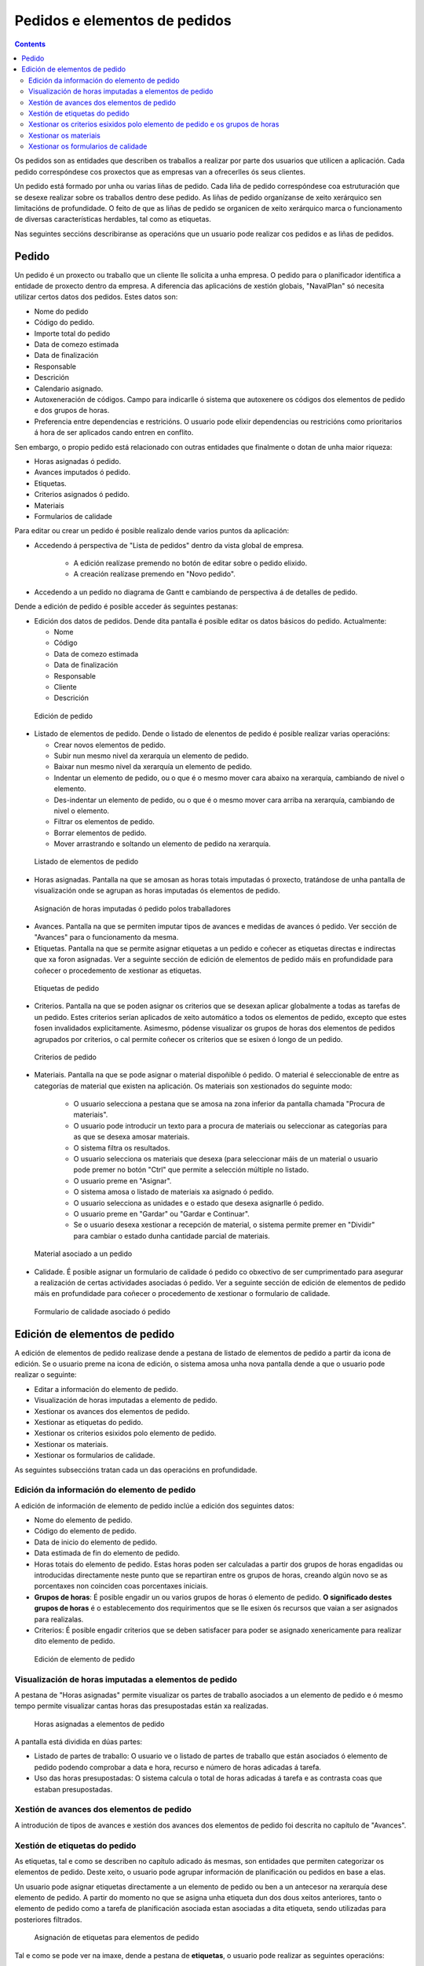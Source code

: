 Pedidos e elementos de pedidos
##############################

.. contents::

Os pedidos son as entidades que describen os traballos a realizar por parte dos usuarios que utilicen a aplicación.
Cada pedido correspóndese cos proxectos que as empresas van a ofrecerlles ós seus clientes.

Un pedido está formado por unha ou varias liñas de pedido. Cada liña de pedido correspóndese coa estruturación que se desexe realizar sobre os traballos dentro dese pedido. As liñas de pedido organízanse de xeito xerárquico sen limitacións de profundidade. O feito de que as liñas de pedido se organicen de xeito xerárquico marca o funcionamento de diversas características herdables, tal como as etiquetas.

Nas seguintes seccións describiranse as operacións que un usuario pode realizar cos pedidos e as liñas de pedidos.

Pedido
======

Un pedido é un proxecto ou traballo que un cliente lle solicita a unha empresa. O pedido para o planificador identifica a entidade de proxecto dentro da empresa. A diferencia das aplicacións de xestión globais, "NavalPlan" só necesita utilizar certos datos dos pedidos. Estes datos son:

* Nome do pedido
* Código do pedido.
* Importe total do pedido
* Data de comezo estimada
* Data de finalización
* Responsable
* Descrición
* Calendario asignado.
* Autoxeneración de códigos. Campo para indicarlle ó sistema que autoxenere os códigos dos elementos de pedido e dos grupos de horas.
* Preferencia entre dependencias e restricións. O usuario pode elixir dependencias ou restricións como prioritarios á hora de ser aplicados cando entren en conflito.

Sen embargo, o propio pedido está relacionado con outras entidades que finalmente o dotan de unha maior riqueza:

* Horas asignadas ó pedido.
* Avances imputados ó pedido.
* Etiquetas.
* Criterios asignados ó pedido.
* Materiais
* Formularios de calidade

Para editar ou crear un pedido é posible realizalo dende varios puntos da aplicación:

* Accedendo á perspectiva de "Lista de pedidos" dentro da vista global de empresa.

   * A edición realízase premendo no botón de editar sobre o pedido elixido.
   * A creación realízase premendo en "Novo pedido".

* Accedendo a un pedido no diagrama de Gantt e cambiando de perspectiva á de detalles de pedido.


Dende a edición de pedido é posible acceder ás seguintes pestanas:

* Edición dos datos de pedidos. Dende dita pantalla é posible editar os datos básicos do pedido. Actualmente:

  * Nome
  * Código
  * Data de comezo estimada
  * Data de finalización
  * Responsable
  * Cliente
  * Descrición

.. figure:: images/order-edition.png
   :scale: 50

   Edición de pedido

* Listado de elementos de pedido. Dende o listado de elenentos de pedido é posible realizar varias operacións:

  * Crear novos elementos de pedido.
  * Subir nun mesmo nivel da xerarquía un elemento de pedido.
  * Baixar nun mesmo nivel da xerarquía un elemento de pedido.
  * Indentar un elemento de pedido, ou o que é o mesmo mover cara abaixo na xerarquía, cambiando de nivel o elemento.
  * Des-indentar un elemento de pedido, ou o que é o mesmo mover cara arriba na xerarquía, cambiando de nivel o elemento.
  * Filtrar os elementos de pedido.
  * Borrar elementos de pedido.
  * Mover arrastrando e soltando un elemento de pedido na xerarquía.

.. figure:: images/order-elements-list.png
   :scale: 40

   Listado de elementos de pedido

* Horas asignadas. Pantalla na que se amosan as horas totais imputadas ó proxecto, tratándose de unha pantalla de visualización onde se agrupan as horas imputadas ós elementos de pedido.

.. figure:: images/order-assigned-hours.png
   :scale: 50

   Asignación de horas imputadas ó pedido polos traballadores

* Avances. Pantalla na que se permiten imputar tipos de avances e medidas de avances ó pedido. Ver sección de "Avances" para o funcionamento da mesma.

* Etiquetas. Pantalla na que se permite asignar etiquetas a un pedido e coñecer as etiquetas directas e indirectas que xa foron asignadas. Ver a seguinte sección de edición de elementos de pedido máis en profundidade para coñecer o procedemento de xestionar as etiquetas.

.. figure:: images/order-labels.png
   :scale: 35

   Etiquetas de pedido

* Criterios. Pantalla na que se poden asignar os criterios que se desexan aplicar globalmente a todas as tarefas de un pedido. Estes criterios serían aplicados de xeito automático a todos os elementos de pedido, excepto que estes fosen invalidados explicitamente. Asimesmo, pódense visualizar os grupos de horas dos elementos de pedidos agrupados por criterios, o cal permite coñecer os criterios que se esixen ó longo de un pedido.

.. figure:: images/order-criterions.png
   :scale: 50

   Criterios de pedido

* Materiais. Pantalla na que se pode asignar o material dispoñible ó pedido. O material é seleccionable de entre as categorías de material que existen na aplicación. Os materiais son xestionados do seguinte modo:

   * O usuario selecciona a pestana que se amosa na zona inferior da pantalla chamada "Procura de materiais".
   * O usuario pode introducir un texto para a procura de materiais ou seleccionar as categorías para as que se desexa amosar materiais.
   * O sistema filtra os resultados.
   * O usuario selecciona os materiais que desexa (para seleccionar máis de un material o usuario pode premer no botón "Ctrl" que permite a selección múltiple no listado.
   * O usuario preme en "Asignar".
   * O sistema amosa o listado de materiais xa asignado ó pedido.
   * O usuario selecciona as unidades e o estado que desexa asignarlle ó pedido.
   * O usuario preme en "Gardar" ou "Gardar e Continuar".
   * Se o usuario desexa xestionar a recepción de material, o sistema permite premer en "Dividir" para cambiar o estado dunha cantidade parcial de materiais.

.. figure:: images/order-material.png
   :scale: 50

   Material asociado a un pedido

* Calidade. É posible asignar un formulario de calidade ó pedido co obxectivo de ser cumprimentado para asegurar a realización de certas actividades asociadas ó pedido. Ver a seguinte sección de edición de elementos de pedido máis en profundidade para coñecer o procedemento de xestionar o formulario de calidade.

.. figure:: images/order-quality.png
   :scale: 50

   Formulario de calidade asociado ó pedido

Edición de elementos de pedido
===============================

A edición de elementos de pedido realizase dende a pestana de listado de elementos de pedido a partir da icona de edición. Se o usuario preme na icona de edición, o sistema amosa unha nova pantalla dende a que o usuario pode realizar o seguinte:

* Editar a información do elemento de pedido.
* Visualización de horas imputadas a elemento de pedido.
* Xestionar os avances dos elementos de pedido.
* Xestionar as etiquetas do pedido.
* Xestionar os criterios esixidos polo elemento de pedido.
* Xestionar os materiais.
* Xestionar os formularios de calidade.

As seguintes subseccións tratan cada un das operacións en profundidade.

Edición da información do elemento de pedido
--------------------------------------------

A edición de información de elemento de pedido inclúe a edición dos seguintes datos:

* Nome do elemento de pedido.
* Código do elemento de pedido.
* Data de inicio do elemento de pedido.
* Data estimada de fin do elemento de pedido.
* Horas totais do elemento de pedido. Estas horas poden ser calculadas a partir dos grupos de horas engadidas ou introducidas directamente neste punto que se repartiran entre os grupos de horas, creando algún novo se as porcentaxes non coinciden coas porcentaxes iniciais.
* **Grupos de horas**: É posible engadir un ou varios grupos de horas ó elemento de pedido. **O significado destes grupos de horas** é o establecemento dos requirimentos que se lle esixen ós recursos que vaian a ser asignados para realizalas.
* Criterios: É posible engadir criterios que se deben satisfacer para poder se asignado xenericamente para realizar dito elemento de pedido.

.. figure:: images/order-element-edition.png
   :scale: 50

   Edición de elemento de pedido

Visualización de horas imputadas a elementos de pedido
------------------------------------------------------

A pestana de "Horas asignadas" permite visualizar os partes de traballo asociados a un elemento de pedido e ó mesmo tempo permite visualizar cantas horas das presupostadas están xa realizadas.

.. figure:: images/order-element-hours.png
   :scale: 50

   Horas asignadas a elementos de pedido

A pantalla está dividida en dúas partes:

* Listado de partes de traballo: O usuario ve o listado de partes de traballo que están asociados ó elemento de pedido podendo comprobar a data e hora, recurso e número de horas adicadas á tarefa.
* Uso das horas presupostadas: O sistema calcula o total de horas adicadas á tarefa e as contrasta coas que estaban presupostadas.

Xestión de avances dos elementos de pedido
------------------------------------------

A introdución de tipos de avances e xestión dos avances dos elementos de pedido foi descrita no capítulo de "Avances".

Xestión de etiquetas do pedido
------------------------------

As etiquetas, tal e como se describen no capítulo adicado ás mesmas, son entidades que permiten categorizar os elementos de pedido. Deste xeito, o usuario pode agrupar información de planificación ou pedidos en base a elas.

Un usuario pode asignar etiquetas directamente a un elemento de pedido ou ben a un antecesor na xerarquía dese elemento de pedido. A partir do momento no que se asigna unha etiqueta dun dos dous xeitos anteriores, tanto o elemento de pedido como a tarefa de planificación asociada estan asociadas a dita etiqueta, sendo utilizadas para posteriores filtrados.

.. figure:: images/order-element-tags.png
   :scale: 50

   Asignación de etiquetas para elementos de pedido

Tal e como se pode ver na imaxe, dende a pestana de **etiquetas**, o usuario pode realizar as seguintes operacións:

* Visualización das etiquetas que un elemento do pedido ten asociadas por herdanza dun elemento de pedido superior na xerarquía á que lle foi asignada directamente. A tarefa de planificación asociada a cada elemento de pedido ten as mesmas etiquetas asociadas.
* Visualización das etiquetas que un elemento do pedido ten asociadas directamente a través do seguinte formulario de asignación de etiquetas inferior.
* Asignar etiquetas existentes: Un usuario pode asignar etiquetas a partir da procura dunha entre as existentes no formulario inferior ó listado de etiquetas directas. Para buscar unha etiqueta chega con premer na icona coa lupa ou escribir o inicio da etiqueta na entrada de texto para que o sistema amose as opcións dispoñibles.
* Crear e asignar etiquetas novas: Un usuario pode crear novas etiquetas asociadas a un tipo de etiquetas existente dende dito formulario. Para realizar a operación é necesario que seleccione un tipo de etiqueta á que se asocia e se introduza o valor da etiqueta para o tipo seleccionado. Premendo en "Crear e asignar" o sistema xa a crea automáticamente e a asigna ó elemento de pedido.


Xestionar os criterios esixidos polo elemento de pedido e os grupos de horas
----------------------------------------------------------------------------

Tanto un pedido como un elemento de pedido poden ter asignados os criterios que se esixen para ser realizados. Os criterios poden afectar de xeito directo ou de xeito indirecto:

* Criterios directos: Son os que se asignan directamente ó elemento de pedido. Son os criterios que se van a esixir ós grupos de horas que forman parte do elemento de pedido.
* Criterios indirectos: Son os criterios que se asignan en elementos de pedido superiores na xerarquía e son herdados polo elemento en edición.

A maiores do criterio esixido, é posible definir un ou varios grupos de horas que forman parte do elemento de pedido. Dependendo de se o elemento de pedido contén outros elementos de pedido como fillos ou é un nodo folla. No primeiro dos casos os datos de horas e grupos de horas son solo visualizables e no caso de nodos folla son editables. O funcionamento neste segundo caso é o seguinte:

* Por defecto, o sistema crea un grupo de horas asociado ó elemento de pedido. Os datos modificables para un grupo de horas son:

   * Código do grupo de horas, se non é autoxenerado.
   * Tipo de criterio. O usuario pode elixir se desexa asignar un criterio de tipo máquina ou traballador.
   * Número de horas do grupo de horas.
   * Lista de criterios que se aplican ó grupo de horas. Para engadir novos criterios o usuario debe premer en "Engadir criterio" e seleccionar un no buscador que aparece tras premer no botón.

* O usuario pode engadir novos grupos de horas con características diferentes que os grupos de horas anteriores. Exemplo disto sería que un elemento de pedido debe ser feito por un soldador (30h) e por un pintor (40h).

.. figure:: images/order-element-criterion.png
   :scale: 50

   Asignación de criterios a elementos de pedidos

Xestionar os materiais
----------------------

Os materiais son xestionados nos proxectos como un listado asociado a cada liña de pedido ou a un pedido globalmente. O listado de materiais está formado polos seguintes campos:

* Código
* Data
* Unidades: Unidades necesarias.
* Tipo de unidade: Tipo de unidade no que se mide o material.
* Prezo da unidade: Prezo unitario.
* Prezo total: Prezo resultante de multiplicar o prezo unitario polas unidades.
* Categoría: Categoría de material á que pertence.
* Estado: Recibido, Solicitado, Pendente, Procesando, Cancelado.

O modo de traballar cos materiais é o seguinte:

* O usuario selecciona a pestana de "Materiais" dun elemento de pedido.
* O sistema amosa dúas subpestanas: "Materiais" e "Procura de materiais".
* Se o elemento de pedido non tiña materiais asignados, a primeira pestana amosa un listado baleiro.
* O usuario preme en "Procura de materiais" na zona inferior esquerda da ventana.
* O sistema amosa o listado de categorías dispoñibles e os materiais asociados.

.. figure:: images/order-element-material-search.png
   :scale: 50

   Procura de material

* O usuario selecciona categorías nas que buscar para afinar a procura de materiais.
* O sistema amosa os materiais pertencentes ás categorías seleccionadas.
* O usuario selecciona no listado de materiais aqueles que desexa asignar ó elemento de pedido.
* O usuario preme en "Asignar".
* O sistema amosa o listado seleccionado de materiais na pestana de "Materiais" con novos campos por cubrir.

.. figure:: images/order-element-material-assign.png
   :scale: 50

   Asignación de material a elemento de pedido

* O usuario selecciona as unidades, estado e data dos materiais asignados.

Para control posterior dos materiais é posible cambiar o estado dun grupo de unidades do material recibido. Esta operación realízase do seguinte modo:

* O usuario preme no botón "Dividir" que se amosa no listado de materiais á dereita de cada fila.
* O usuario selecciona o número de unidades para os que desexa dividir a fila.
* A aplicación amosa dúas filas co material dividido.
* O usuario cambia o estado da fila de material que desexa.

A utilidade desta operación de división é a de poder recibir entregas parciais de material sin necesidade de esperar a recibilo todo para marcalo como recibido.

Xestionar os formularios de calidade
------------------------------------

Existen elementos de pedido que deben certificar que certas tarefas foron realizados para poder ser marcadas como completadas. É por iso que xurden os formularios de calidade, os cales están formados por unha lista de preguntas que poden ter asignado un peso segundo sexa contestada positivamente.

É importante destacar que un formulario de calidade debe ser creado previamente para poder ser asignado ó elemento de pedido.

Para xestionar os formulario de calidade:

* O usuario accede á pestana de "Formularios de calidade".

.. figure:: images/order-element-quality.png
   :scale: 50

   Asignación de formulario de calidade a elemento de pedido

* A aplicación amosa un buscador de formularios de calidade. Existen dous tipos de formularios de calidade: por elementos ou porcentaxe.

   * Por elementos: Cada elemento é independente.
   * Por porcentaxe: Cada pregunta incrementa o avance no elemento de pedido en un porcentaxe. As porcentaxes deben ser incrementales ata o 100%.

* O usuario selecciona un dos formularios dados de alta dende a interface de administración e preme en "Asignar".
* A aplicación asigna o formulario elixido no listado de formularios asignados ó elemento de pedido.
* O usuario preme no botón "Editar" do elemento de pedido.
* A aplicación desprega as preguntas do formulario de calidade no listado inferior.
* O usuario marca como acadadas as preguntas que son realizadas.
   * Se o tipo de formulario de calidade é por porcentaxe, as preguntas son contestadas por orde.
   * Se o tipo de formulario de calidade é por elementos, as preguntas son contestadas en calquera orde.
